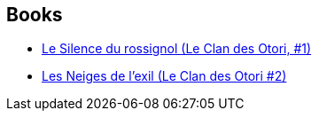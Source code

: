 :jbake-type: post
:jbake-status: published
:jbake-title: Lian Hearn
:jbake-tags: author
:jbake-date: 2019-08-19
:jbake-depth: ../../
:jbake-uri: goodreads/authors/43784.adoc
:jbake-bigImage: https://images.gr-assets.com/authors/1222512927p5/43784.jpg
:jbake-source: https://www.goodreads.com/author/show/43784
:jbake-style: goodreads goodreads-author no-index

## Books
* link:../books/9782075088107.html[Le Silence du rossignol (Le Clan des Otori, #1)]
* link:../books/9782075088206.html[Les Neiges de l'exil (Le Clan des Otori #2)]